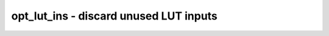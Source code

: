 =======================================
opt_lut_ins - discard unused LUT inputs
=======================================

.. raw:: latex

    \begin{comment}

.. cmd:def:: opt_lut_ins
    :title: discard unused LUT inputs



    .. code:: yoscrypt

        opt_lut_ins [options] [selection]

    ::

        This pass removes unused inputs from LUT cells (that is, inputs that can not
        influence the output signal given this LUT's value).  While such LUTs cannot
        be directly emitted by ABC, they can be a result of various post-ABC
        transformations, such as mapping wide LUTs (not all sub-LUTs will use the
        full set of inputs) or optimizations such as xilinx_dffopt.


    .. code:: yoscrypt

        -tech <technology>

    ::

            Instead of generic $lut cells, operate on LUT cells specific
            to the given technology.  Valid values are: xilinx, ecp5, gowin.

.. raw:: latex

    \end{comment}

.. only:: latex

    ::

        
            opt_lut_ins [options] [selection]
        
        This pass removes unused inputs from LUT cells (that is, inputs that can not
        influence the output signal given this LUT's value).  While such LUTs cannot
        be directly emitted by ABC, they can be a result of various post-ABC
        transformations, such as mapping wide LUTs (not all sub-LUTs will use the
        full set of inputs) or optimizations such as xilinx_dffopt.
        
            -tech <technology>
                Instead of generic $lut cells, operate on LUT cells specific
                to the given technology.  Valid values are: xilinx, ecp5, gowin.
        
